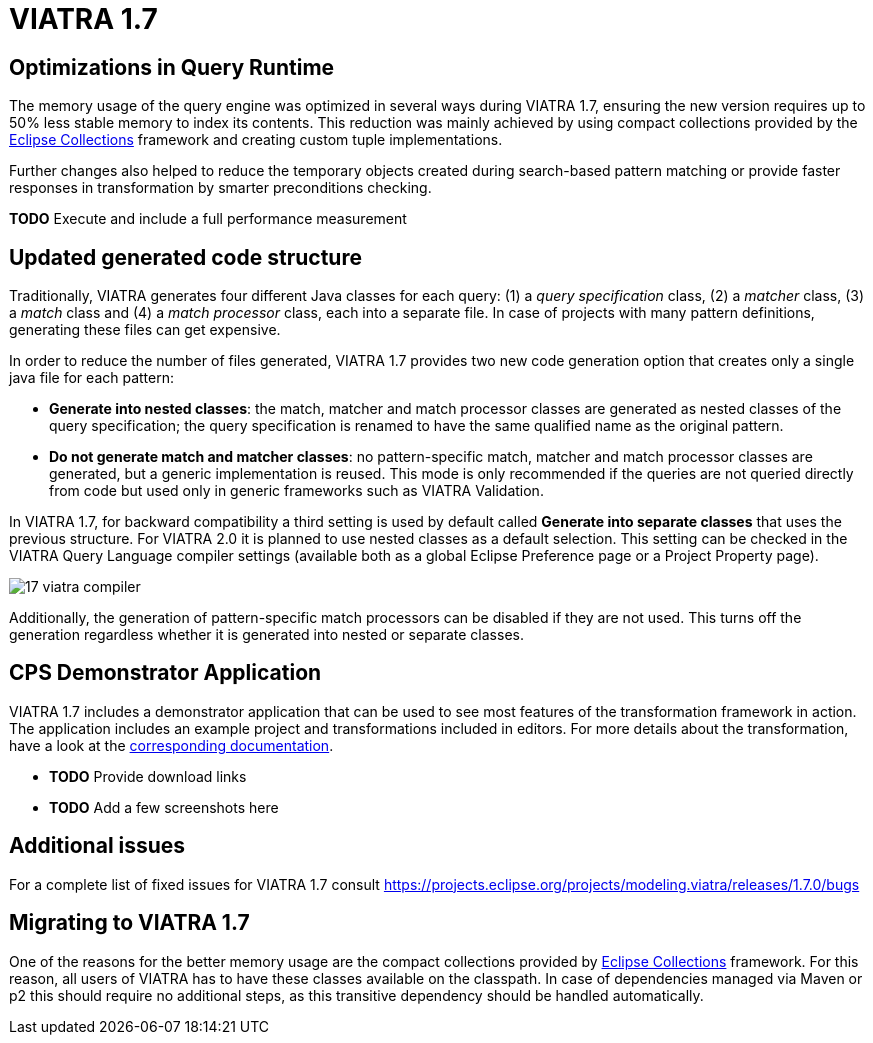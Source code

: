 ifdef::env-github,env-browser[:outfilesuffix: .adoc]
ifndef::rootdir[:rootdir: .]
ifndef::imagesdir[:imagesdir: {rootdir}/../images]
[[viatra-17]]
= VIATRA 1.7

== Optimizations in Query Runtime

The memory usage of the query engine was optimized in several ways during VIATRA 1.7, ensuring the new version requires up to 50% less stable memory to index its contents. This reduction was mainly achieved by using compact collections provided by the http://eclipse.org/collections[Eclipse Collections] framework and creating custom tuple implementations.

Further changes also helped to reduce the temporary objects created during search-based pattern matching or provide faster responses in transformation by smarter preconditions checking.

*TODO* Execute and include a full performance measurement

== Updated generated code structure

Traditionally, VIATRA generates four different Java classes for each query: (1) a _query specification_ class, (2) a _matcher_ class, (3) a _match_ class and (4) a _match processor_ class, each into a separate file. In case of projects with many pattern definitions, generating these files can get expensive.

In order to reduce the number of files generated, VIATRA 1.7 provides two new code generation option that creates only a single java file for each pattern:

 * *Generate into nested classes*: the match, matcher and match processor classes are generated as nested classes of the query specification; the query specification is renamed to have the same qualified name as the original pattern.
 * *Do not generate match and matcher classes*: no pattern-specific match, matcher and match processor classes are generated, but a generic implementation is reused. This mode is only recommended if the queries are not queried directly from code but used only in generic frameworks such as VIATRA Validation.

In VIATRA 1.7, for backward compatibility a third setting is used by default called *Generate into separate classes* that uses the previous structure. For VIATRA 2.0 it is planned to use nested classes as a default selection. This setting can be checked in the VIATRA Query Language compiler settings (available both as a global Eclipse Preference page or a Project Property page).

image::releases/17_viatra_compiler.png[]

Additionally, the generation of pattern-specific match processors can be disabled if they are not used. This turns off the generation regardless whether it is generated into nested or separate classes.

== CPS Demonstrator Application

VIATRA 1.7 includes a demonstrator application that can be used to see most features of the transformation framework in action. The application includes an example project and transformations included in editors. For more details about the transformation, have a look at the link:../cps/CPS-Application.html[corresponding documentation].

* *TODO* Provide download links
* *TODO* Add a few screenshots here

== Additional issues
For a complete list of fixed issues for VIATRA 1.7 consult https://projects.eclipse.org/projects/modeling.viatra/releases/1.7.0/bugs

== Migrating to VIATRA 1.7

One of the reasons for the better memory usage are the compact collections provided by http://eclipse.org/collections[Eclipse Collections] framework. For this reason, all users of VIATRA has to have these classes available on the classpath. In case of dependencies managed via Maven or p2 this should require no additional steps, as this transitive dependency should be handled automatically.